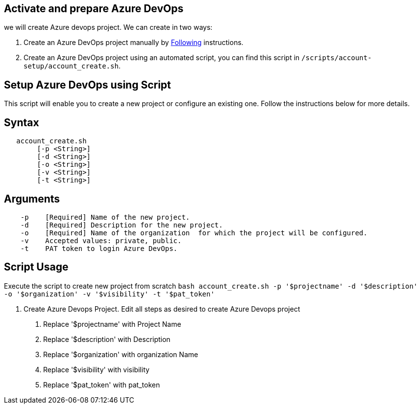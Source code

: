 == Activate and prepare Azure DevOps 
we will create Azure devops project. We can create in two ways:

:url-az-project:  https://docs.microsoft.com/en-us/azure/devops/boards/get-started/sign-up-invite-teammates?view=azure-devops#create-a-project

:url-az-CLI:  https://docs.microsoft.com/en-us/cli/azure/?view=azure-cli-latest


1. Create an Azure DevOps project manually by {url-az-project}[Following] instructions. 
2. Create an Azure DevOps project using an automated script, you can find this script in `/scripts/account-setup/account_create.sh`. 

== *Setup Azure DevOps using Script*

This script will enable you to create a new project or configure an existing one. Follow the instructions below for more details.

== Syntax

```
   account_create.sh
        [-p <String>]
        [-d <String>]
        [-o <String>]
        [-v <String>]
        [-t <String>]

```
== Arguments

```
    -p    [Required] Name of the new project.
    -d    [Required] Description for the new project.
    -o    [Required] Name of the organization  for which the project will be configured.
    -v    Accepted values: private, public.
    -t    PAT token to login Azure DevOps.

```

== *Script Usage*

Execute the script to create new project from scratch `bash account_create.sh -p '$projectname' -d '$description' -o '$organization' -v '$visibility' -t '$pat_token'`
 


2.  Create Azure Devops Project. Edit all steps as desired to create Azure Devops project

    a. Replace '$projectname' with Project Name
    b. Replace '$description' with Description
    c.  Replace '$organization' with organization Name
    d.  Replace '$visibility' with visibility
    e.  Replace '$pat_token' with pat_token






